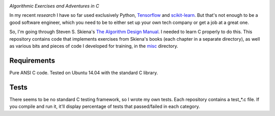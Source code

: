 .. image:: https://img.shields.io/badge/License-MIT-yellow.svg
  :target: https://opensource.org/licenses/MIT
  :alt: License

*Algorithmic Exercises and Adventures in C*

In my recent `research` I have so far used exclusively Python, `Tensorflow`_ and `scikit-learn`_. But that's not enough to be a good software engineer, which you need to be to either set up your own tech company or get a job at a great one.

So, I'm going through Steven S. Skiena's `The Algorithm Design Manual`_. I needed to learn C properly to do this. This repository contains code that implements exercises from Skiena's books (each chapter in a separate directory), as well as various bits and pieces of code I developed for training, in the `misc`_ directory.

Requirements
------------
Pure ANSI C code. Tested on Ubuntu 14.04 with the standard C library.

Tests
-----
There seems to be no standard C testing framework, so I wrote my own tests. Each repository contains a test_*.c file. If you compile and run it, it'll display percentage of tests that passed/failed in each category.

.. _MIT license: https://opensource.org/licenses/MIT
.. _research: https://www.vision.caltech.edu/~kchalupk/
.. _The Algorithm Design Manual: http://www.algorist.com/
.. _scikit-learn: http://scikit-learn.org/stable/
.. _TensorFlow: https://www.tensorflow.org/
.. _misc: misc
